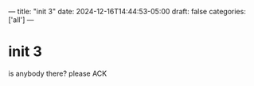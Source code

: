 ---
title: "init 3"
date: 2024-12-16T14:44:53-05:00
draft: false
categories: ['all']
---

* init 3
is anybody there? please ACK
